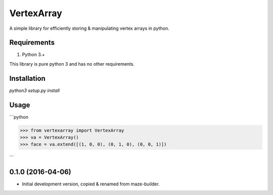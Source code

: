 VertexArray
===========

A simple library for efficiently storing & manipulating vertex arrays in python.

Requirements
------------

1. Python 3.+

This library is pure python 3 and has no other requirements.

Installation
------------

`python3 setup.py install`

Usage
-----

```python

>>> from vertexarray import VertexArray
>>> va = VertexArray()
>>> face = va.extend([(1, 0, 0), (0, 1, 0), (0, 0, 1)])

```

0.1.0 (2016-04-06)
------------------

- Initial development version, copied & renamed from maze-builder.

